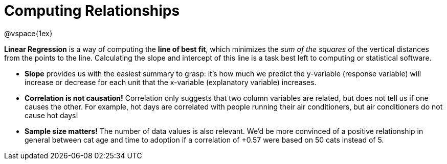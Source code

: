 = Computing Relationships

@vspace{1ex}

*Linear Regression* is a way of computing the  *line of best fit*, which minimizes the __sum of the squares__ of the vertical distances from the points to the line. Calculating the slope and intercept of this line is a task best left to computing or statistical software.

* *Slope* provides us with the easiest summary to grasp: it's how much we predict the y-variable (response variable) will increase or decrease for each unit that the x-variable (explanatory variable) increases.

* [.underline]#*Correlation is not causation!*# Correlation only suggests that two column variables are related, but does not tell us if one causes the other. For example, hot days are correlated with people running their air conditioners, but air conditioners do not cause hot days!

* *Sample size matters!* The number of data values is also relevant. We'd be more convinced of a positive relationship in general between cat age and time to adoption if a correlation of +0.57 were based on 50 cats instead of 5.